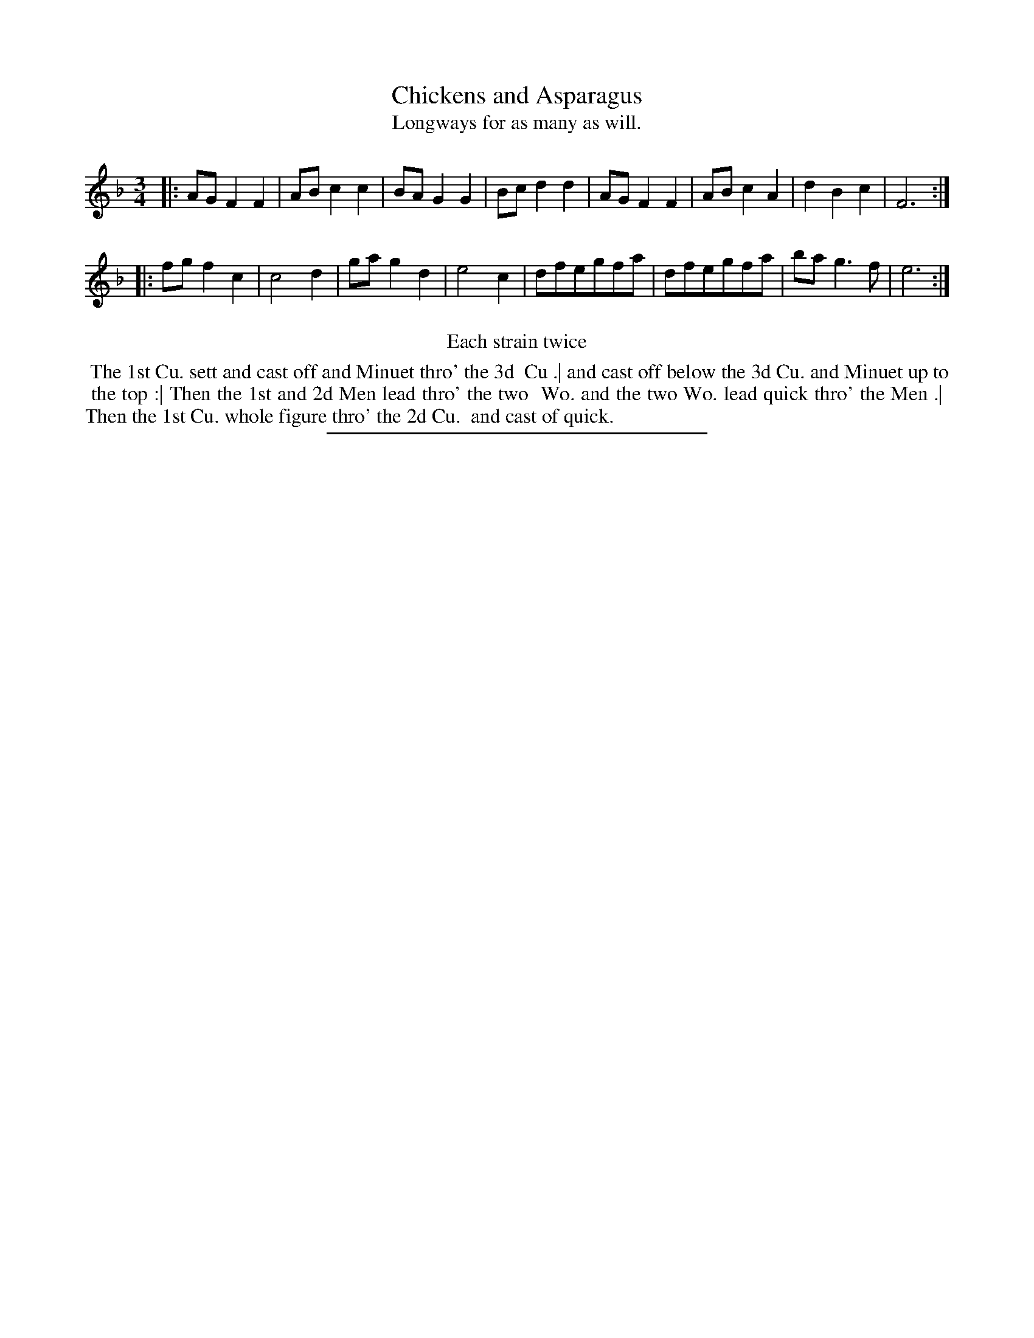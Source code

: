 X: 81
T: Chickens and Asparagus
T: Longways for as many as will.
%R: minuet
B: Daniel Wright "Wright's Compleat Collection of Celebrated Country Dances" 1740 p.41
S: http://library.efdss.org/cgi-bin/dancebooks.cgi
Z: 2014 John Chambers <jc:trillian.mit.edu>
N: Repeats modified to match the "Each strain twice" instruction.
M: 3/4
L: 1/8
K: F
% - - - - - - - - - - - - - - - - - - - - - - - - -
|:\
AGF2F2 | ABc2c2 | BAG2G2 | Bcd2d2 |\
AGF2F2 | AB c2A2 | d2B2c2 | F6 :|
|:\
fgf2c2 | c4d2 | gag2d2 | e4c2 |\
dfegfa | dfegfa | bag3f | e6 :|
% - - - - - - - - - - - - - - - - - - - - - - - - -
%%center Each strain twice
%%begintext align
%% The 1st Cu. sett and cast off and Minuet thro' the 3d
%% Cu .| and cast off below the 3d Cu. and Minuet up to
%% the top :| Then the 1st and 2d Men lead thro' the two
%% Wo. and the two Wo. lead quick thro' the Men .|
%% Then the 1st Cu. whole figure thro' the 2d Cu.
%% and cast of quick.
%%endtext
% - - - - - - - - - - - - - - - - - - - - - - - - -
%%sep 2 4 300
